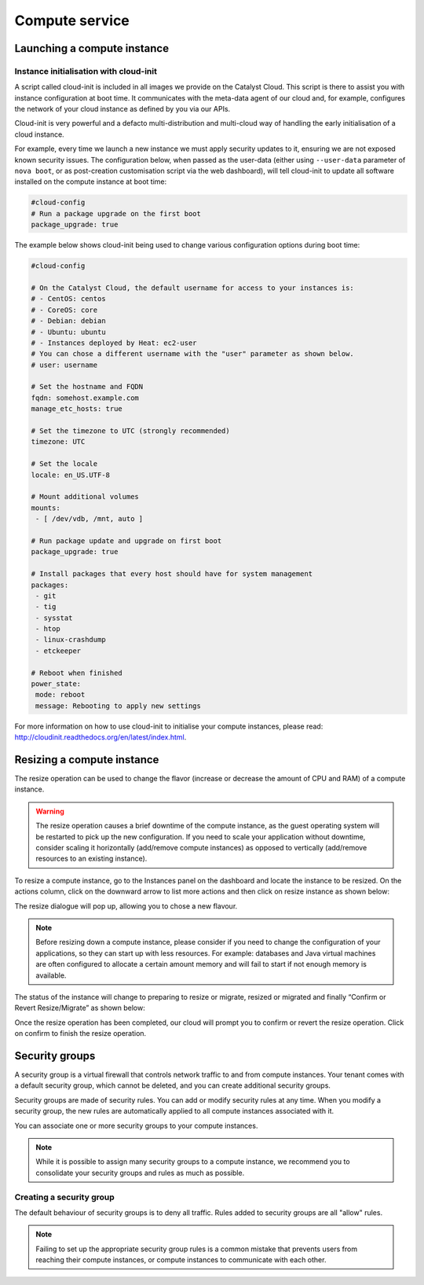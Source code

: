 ###############
Compute service
###############


****************************
Launching a compute instance
****************************

Instance initialisation with cloud-init
=======================================

A script called cloud-init is included in all images we provide on the Catalyst
Cloud. This script is there to assist you with instance configuration at boot
time. It communicates with the meta-data agent of our cloud and, for example,
configures the network of your cloud instance as defined by you via our APIs.

Cloud-init is very powerful and a defacto multi-distribution and multi-cloud
way of handling the early initialisation of a cloud instance.

For example, every time we launch a new instance we must apply security updates
to it, ensuring we are not exposed known security issues. The configuration
below, when passed as the user-data (either using ``--user-data`` parameter of
``nova boot``, or as post-creation customisation script via the web dashboard),
will tell cloud-init to update all software installed on the compute instance
at boot time:

.. code-block:: bash

  #cloud-config
  # Run a package upgrade on the first boot
  package_upgrade: true

The example below shows cloud-init being used to change various configuration
options during boot time:

.. code-block:: bash

  #cloud-config

  # On the Catalyst Cloud, the default username for access to your instances is:
  # - CentOS: centos
  # - CoreOS: core
  # - Debian: debian
  # - Ubuntu: ubuntu
  # - Instances deployed by Heat: ec2-user
  # You can chose a different username with the "user" parameter as shown below.
  # user: username

  # Set the hostname and FQDN
  fqdn: somehost.example.com
  manage_etc_hosts: true

  # Set the timezone to UTC (strongly recommended)
  timezone: UTC

  # Set the locale
  locale: en_US.UTF-8

  # Mount additional volumes
  mounts:
   - [ /dev/vdb, /mnt, auto ]

  # Run package update and upgrade on first boot
  package_upgrade: true

  # Install packages that every host should have for system management
  packages:
   - git
   - tig
   - sysstat
   - htop
   - linux-crashdump
   - etckeeper

  # Reboot when finished
  power_state:
   mode: reboot
   message: Rebooting to apply new settings

For more information on how to use cloud-init to initialise your compute
instances, please read: http://cloudinit.readthedocs.org/en/latest/index.html.


***************************
Resizing a compute instance
***************************

The resize operation can be used to change the flavor (increase or decrease the
amount of CPU and RAM) of a compute instance.

.. warning::
  The resize operation causes a brief downtime of the compute instance, as the
  guest operating system will be restarted to pick up the new configuration. If
  you need to scale your application without downtime, consider scaling it
  horizontally (add/remove compute instances) as opposed to vertically
  (add/remove resources to an existing instance).

To resize a compute instance, go to the Instances panel on the dashboard and
locate the instance to be resized. On the actions column, click on the downward
arrow to list more actions and then click on resize instance as shown below:

.. image:: _static/compute-resize-button.png
   :align: center

The resize dialogue will pop up, allowing you to chose a new flavour.

.. image:: _static/compute-resize-action.png
   :align: center

.. note::
  Before resizing down a compute instance, please consider if you need to
  change the configuration of your applications, so they can start up with less
  resources. For example: databases and Java virtual machines are often
  configured to allocate a certain amount memory and will fail to start if not
  enough memory is available.

The status of the instance will change to preparing to resize or migrate,
resized or migrated and finally “Confirm or Revert Resize/Migrate” as shown
below:

.. image:: _static/compute-confirm-resize.png
   :align: center

Once the resize operation has been completed, our cloud will prompt you to
confirm or revert the resize operation. Click on confirm to finish the resize
operation.


***************
Security groups
***************

A security group is a virtual firewall that controls network traffic to and
from compute instances. Your tenant comes with a default security group, which
cannot be deleted, and you can create additional security groups.

Security groups are made of security rules. You can add or modify security
rules at any time. When you modify a security group, the new rules are
automatically applied to all compute instances associated with it.

You can associate one or more security groups to your compute instances.

.. note::

  While it is possible to assign many security groups to a compute instance, we
  recommend you to consolidate your security groups and rules as much as
  possible.

Creating a security group
=========================

The default behaviour of security groups is to deny all traffic. Rules added to
security groups are all "allow" rules.

.. note::

  Failing to set up the appropriate security group rules is a common mistake
  that prevents users from reaching their compute instances, or compute
  instances to communicate with each other.

